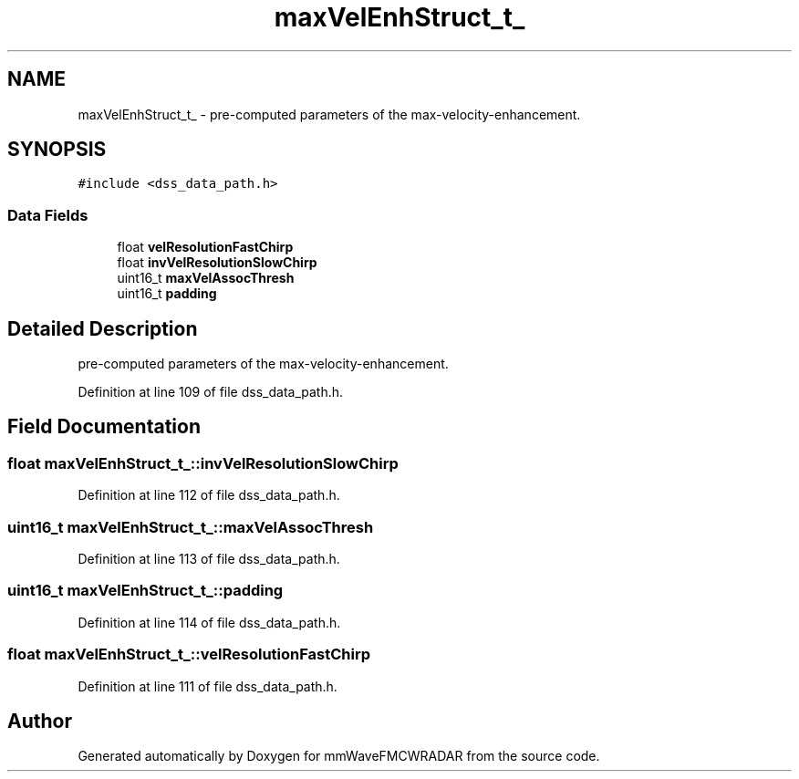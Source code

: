 .TH "maxVelEnhStruct_t_" 3 "Wed May 20 2020" "Version 1.0" "mmWaveFMCWRADAR" \" -*- nroff -*-
.ad l
.nh
.SH NAME
maxVelEnhStruct_t_ \- pre-computed parameters of the max-velocity-enhancement\&.  

.SH SYNOPSIS
.br
.PP
.PP
\fC#include <dss_data_path\&.h>\fP
.SS "Data Fields"

.in +1c
.ti -1c
.RI "float \fBvelResolutionFastChirp\fP"
.br
.ti -1c
.RI "float \fBinvVelResolutionSlowChirp\fP"
.br
.ti -1c
.RI "uint16_t \fBmaxVelAssocThresh\fP"
.br
.ti -1c
.RI "uint16_t \fBpadding\fP"
.br
.in -1c
.SH "Detailed Description"
.PP 
pre-computed parameters of the max-velocity-enhancement\&. 
.PP
Definition at line 109 of file dss_data_path\&.h\&.
.SH "Field Documentation"
.PP 
.SS "float maxVelEnhStruct_t_::invVelResolutionSlowChirp"

.PP
Definition at line 112 of file dss_data_path\&.h\&.
.SS "uint16_t maxVelEnhStruct_t_::maxVelAssocThresh"

.PP
Definition at line 113 of file dss_data_path\&.h\&.
.SS "uint16_t maxVelEnhStruct_t_::padding"

.PP
Definition at line 114 of file dss_data_path\&.h\&.
.SS "float maxVelEnhStruct_t_::velResolutionFastChirp"

.PP
Definition at line 111 of file dss_data_path\&.h\&.

.SH "Author"
.PP 
Generated automatically by Doxygen for mmWaveFMCWRADAR from the source code\&.
